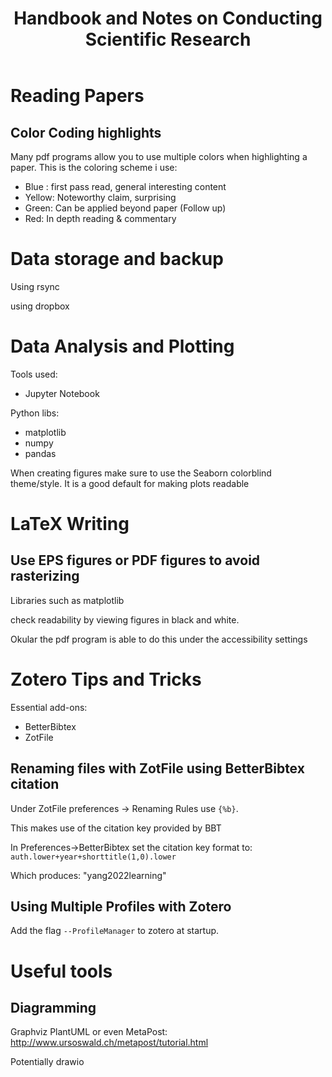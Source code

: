 #+title: Handbook and Notes on Conducting Scientific Research

* Reading Papers

** Color Coding highlights

Many pdf programs allow you to use multiple colors when highlighting a paper. This is the coloring scheme i use:

+ Blue : first pass read, general interesting content
+ Yellow: Noteworthy claim, surprising
+ Green: Can be applied beyond paper (Follow up)
+ Red: In depth reading & commentary

* Data storage and backup

Using rsync

using dropbox

* Data Analysis and Plotting

Tools used:

+ Jupyter Notebook

Python libs:
+ matplotlib
+ numpy
+ pandas

When creating figures make sure to use the Seaborn colorblind theme/style. It is a good default for making plots readable

* LaTeX Writing

** Use EPS figures or PDF figures to avoid rasterizing

Libraries such as matplotlib

check readability by viewing figures in black and white.

Okular the pdf program is able to do this under the accessibility settings


* Zotero Tips and Tricks

Essential add-ons:
+ BetterBibtex
+ ZotFile

** Renaming files with ZotFile using BetterBibtex citation

Under ZotFile preferences -> Renaming Rules use
~{%b}~.

This makes use of the citation key provided by BBT

In Preferences->BetterBibtex set the citation key format to:
~auth.lower+year+shorttitle(1,0).lower~

Which produces: "yang2022learning"

** Using Multiple Profiles with Zotero

Add the flag ~--ProfileManager~ to zotero at startup.

* Useful tools

** Diagramming

Graphviz
PlantUML
or even MetaPost: http://www.ursoswald.ch/metapost/tutorial.html

Potentially drawio
